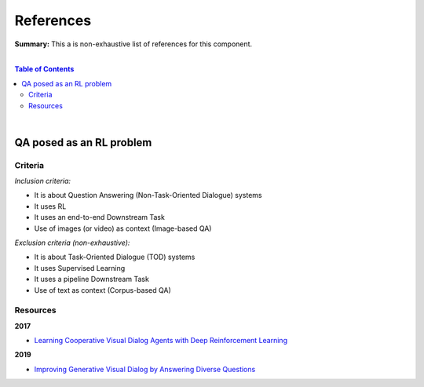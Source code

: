 .. |br| raw:: html

  <br/>
  
References
==========

**Summary:** This a is non-exhaustive list of references for this component.

|

.. contents:: **Table of Contents**

|

QA posed as an RL problem
-------------------------

Criteria
^^^^^^^^

*Inclusion criteria:*

* It is about Question Answering (Non-Task-Oriented Dialogue) systems
* It uses RL
* It uses an end-to-end Downstream Task
* Use of images (or video) as context (Image-based QA)

*Exclusion criteria (non-exhaustive):*

* It is about Task-Oriented Dialogue (TOD) systems
* It uses Supervised Learning
* It uses a pipeline Downstream Task
* Use of text as context (Corpus-based QA)

Resources
^^^^^^^^^

**2017**

- `Learning Cooperative Visual Dialog Agents with Deep Reinforcement Learning <https://arxiv.org/pdf/1703.06585.pdf>`_

**2019**

- `Improving Generative Visual Dialog by Answering Diverse Questions <https://arxiv.org/pdf/1909.10470.pdf>`_



